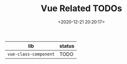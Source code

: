 #+TITLE: Vue Related TODOs
#+DATE: <2020-12-21 20:20:17>
#+TAGS[]: vue, vue-next, todos
#+CATEGORIES[]: vue
#+LANGUAGE: zh-cn
#+STARTUP: indent


| lib                   | status |
|-----------------------+--------|
| ~vue-class-component~ | TODO   |
